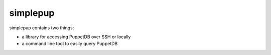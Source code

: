 simplepup
=========

simplepup contains two things:

* a library for accessing PuppetDB over SSH or locally
* a command line tool to easily query PuppetDB



